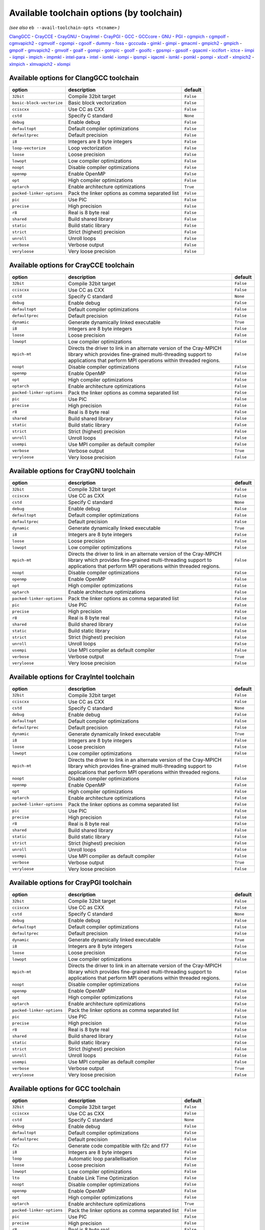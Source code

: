 .. _avail_toolchain_opts:

Available toolchain options (by toolchain)
==========================================

*(see also* ``eb --avail-toolchain-opts <tcname>`` *)*

ClangGCC_ - CrayCCE_ - CrayGNU_ - CrayIntel_ - CrayPGI_ - GCC_ - GCCcore_ - GNU_ - PGI_ - cgmpich_ - cgmpolf_ - cgmvapich2_ - cgmvolf_ - cgompi_ - cgoolf_ - dummy_ - foss_ - gcccuda_ - gimkl_ - gimpi_ - gmacml_ - gmpich2_ - gmpich_ - gmpolf_ - gmvapich2_ - gmvolf_ - goalf_ - gompi_ - gompic_ - goolf_ - goolfc_ - gpsmpi_ - gpsolf_ - gqacml_ - iccifort_ - ictce_ - iimpi_ - iiqmpi_ - impich_ - impmkl_ - intel-para_ - intel_ - iomkl_ - iompi_ - ipsmpi_ - iqacml_ - ismkl_ - pomkl_ - pompi_ - xlcxlf_ - xlmpich2_ - xlmpich_ - xlmvapich2_ - xlompi_

.. _ClangGCC:

Available options for ClangGCC toolchain
----------------------------------------

=========================    ===============================================    =========
option                       description                                        default  
=========================    ===============================================    =========
``32bit``                    Compile 32bit target                               ``False``
``basic-block-vectorize``    Basic block vectorization                          ``False``
``cciscxx``                  Use CC as CXX                                      ``False``
``cstd``                     Specify C standard                                 ``None`` 
``debug``                    Enable debug                                       ``False``
``defaultopt``               Default compiler optimizations                     ``False``
``defaultprec``              Default precision                                  ``False``
``i8``                       Integers are 8 byte integers                       ``False``
``loop-vectorize``           Loop vectorization                                 ``False``
``loose``                    Loose precision                                    ``False``
``lowopt``                   Low compiler optimizations                         ``False``
``noopt``                    Disable compiler optimizations                     ``False``
``openmp``                   Enable OpenMP                                      ``False``
``opt``                      High compiler optimizations                        ``False``
``optarch``                  Enable architecture optimizations                  ``True`` 
``packed-linker-options``    Pack the linker options as comma separated list    ``False``
``pic``                      Use PIC                                            ``False``
``precise``                  High precision                                     ``False``
``r8``                       Real is 8 byte real                                ``False``
``shared``                   Build shared library                               ``False``
``static``                   Build static library                               ``False``
``strict``                   Strict (highest) precision                         ``False``
``unroll``                   Unroll loops                                       ``False``
``verbose``                  Verbose output                                     ``False``
``veryloose``                Very loose precision                               ``False``
=========================    ===============================================    =========


.. _CrayCCE:

Available options for CrayCCE toolchain
---------------------------------------

=========================    ===============================================================================================================================================================================================================================================================    =========
option                       description                                                                                                                                                                                                                                                        default  
=========================    ===============================================================================================================================================================================================================================================================    =========
``32bit``                    Compile 32bit target                                                                                                                                                                                                                                               ``False``
``cciscxx``                  Use CC as CXX                                                                                                                                                                                                                                                      ``False``
``cstd``                     Specify C standard                                                                                                                                                                                                                                                 ``None`` 
``debug``                    Enable debug                                                                                                                                                                                                                                                       ``False``
``defaultopt``               Default compiler optimizations                                                                                                                                                                                                                                     ``False``
``defaultprec``              Default precision                                                                                                                                                                                                                                                  ``False``
``dynamic``                  Generate dynamically linked executable                                                                                                                                                                                                                             ``True`` 
``i8``                       Integers are 8 byte integers                                                                                                                                                                                                                                       ``False``
``loose``                    Loose precision                                                                                                                                                                                                                                                    ``False``
``lowopt``                   Low compiler optimizations                                                                                                                                                                                                                                         ``False``
``mpich-mt``                 Directs the driver to link in an alternate version of the Cray-MPICH library which                              provides fine-grained multi-threading support to applications that perform                              MPI operations within threaded regions.    ``False``
``noopt``                    Disable compiler optimizations                                                                                                                                                                                                                                     ``False``
``openmp``                   Enable OpenMP                                                                                                                                                                                                                                                      ``False``
``opt``                      High compiler optimizations                                                                                                                                                                                                                                        ``False``
``optarch``                  Enable architecture optimizations                                                                                                                                                                                                                                  ``False``
``packed-linker-options``    Pack the linker options as comma separated list                                                                                                                                                                                                                    ``False``
``pic``                      Use PIC                                                                                                                                                                                                                                                            ``False``
``precise``                  High precision                                                                                                                                                                                                                                                     ``False``
``r8``                       Real is 8 byte real                                                                                                                                                                                                                                                ``False``
``shared``                   Build shared library                                                                                                                                                                                                                                               ``False``
``static``                   Build static library                                                                                                                                                                                                                                               ``False``
``strict``                   Strict (highest) precision                                                                                                                                                                                                                                         ``False``
``unroll``                   Unroll loops                                                                                                                                                                                                                                                       ``False``
``usempi``                   Use MPI compiler as default compiler                                                                                                                                                                                                                               ``False``
``verbose``                  Verbose output                                                                                                                                                                                                                                                     ``True`` 
``veryloose``                Very loose precision                                                                                                                                                                                                                                               ``False``
=========================    ===============================================================================================================================================================================================================================================================    =========


.. _CrayGNU:

Available options for CrayGNU toolchain
---------------------------------------

=========================    ===============================================================================================================================================================================================================================================================    =========
option                       description                                                                                                                                                                                                                                                        default  
=========================    ===============================================================================================================================================================================================================================================================    =========
``32bit``                    Compile 32bit target                                                                                                                                                                                                                                               ``False``
``cciscxx``                  Use CC as CXX                                                                                                                                                                                                                                                      ``False``
``cstd``                     Specify C standard                                                                                                                                                                                                                                                 ``None`` 
``debug``                    Enable debug                                                                                                                                                                                                                                                       ``False``
``defaultopt``               Default compiler optimizations                                                                                                                                                                                                                                     ``False``
``defaultprec``              Default precision                                                                                                                                                                                                                                                  ``False``
``dynamic``                  Generate dynamically linked executable                                                                                                                                                                                                                             ``True`` 
``i8``                       Integers are 8 byte integers                                                                                                                                                                                                                                       ``False``
``loose``                    Loose precision                                                                                                                                                                                                                                                    ``False``
``lowopt``                   Low compiler optimizations                                                                                                                                                                                                                                         ``False``
``mpich-mt``                 Directs the driver to link in an alternate version of the Cray-MPICH library which                              provides fine-grained multi-threading support to applications that perform                              MPI operations within threaded regions.    ``False``
``noopt``                    Disable compiler optimizations                                                                                                                                                                                                                                     ``False``
``openmp``                   Enable OpenMP                                                                                                                                                                                                                                                      ``False``
``opt``                      High compiler optimizations                                                                                                                                                                                                                                        ``False``
``optarch``                  Enable architecture optimizations                                                                                                                                                                                                                                  ``False``
``packed-linker-options``    Pack the linker options as comma separated list                                                                                                                                                                                                                    ``False``
``pic``                      Use PIC                                                                                                                                                                                                                                                            ``False``
``precise``                  High precision                                                                                                                                                                                                                                                     ``False``
``r8``                       Real is 8 byte real                                                                                                                                                                                                                                                ``False``
``shared``                   Build shared library                                                                                                                                                                                                                                               ``False``
``static``                   Build static library                                                                                                                                                                                                                                               ``False``
``strict``                   Strict (highest) precision                                                                                                                                                                                                                                         ``False``
``unroll``                   Unroll loops                                                                                                                                                                                                                                                       ``False``
``usempi``                   Use MPI compiler as default compiler                                                                                                                                                                                                                               ``False``
``verbose``                  Verbose output                                                                                                                                                                                                                                                     ``True`` 
``veryloose``                Very loose precision                                                                                                                                                                                                                                               ``False``
=========================    ===============================================================================================================================================================================================================================================================    =========


.. _CrayIntel:

Available options for CrayIntel toolchain
-----------------------------------------

=========================    ===============================================================================================================================================================================================================================================================    =========
option                       description                                                                                                                                                                                                                                                        default  
=========================    ===============================================================================================================================================================================================================================================================    =========
``32bit``                    Compile 32bit target                                                                                                                                                                                                                                               ``False``
``cciscxx``                  Use CC as CXX                                                                                                                                                                                                                                                      ``False``
``cstd``                     Specify C standard                                                                                                                                                                                                                                                 ``None`` 
``debug``                    Enable debug                                                                                                                                                                                                                                                       ``False``
``defaultopt``               Default compiler optimizations                                                                                                                                                                                                                                     ``False``
``defaultprec``              Default precision                                                                                                                                                                                                                                                  ``False``
``dynamic``                  Generate dynamically linked executable                                                                                                                                                                                                                             ``True`` 
``i8``                       Integers are 8 byte integers                                                                                                                                                                                                                                       ``False``
``loose``                    Loose precision                                                                                                                                                                                                                                                    ``False``
``lowopt``                   Low compiler optimizations                                                                                                                                                                                                                                         ``False``
``mpich-mt``                 Directs the driver to link in an alternate version of the Cray-MPICH library which                              provides fine-grained multi-threading support to applications that perform                              MPI operations within threaded regions.    ``False``
``noopt``                    Disable compiler optimizations                                                                                                                                                                                                                                     ``False``
``openmp``                   Enable OpenMP                                                                                                                                                                                                                                                      ``False``
``opt``                      High compiler optimizations                                                                                                                                                                                                                                        ``False``
``optarch``                  Enable architecture optimizations                                                                                                                                                                                                                                  ``False``
``packed-linker-options``    Pack the linker options as comma separated list                                                                                                                                                                                                                    ``False``
``pic``                      Use PIC                                                                                                                                                                                                                                                            ``False``
``precise``                  High precision                                                                                                                                                                                                                                                     ``False``
``r8``                       Real is 8 byte real                                                                                                                                                                                                                                                ``False``
``shared``                   Build shared library                                                                                                                                                                                                                                               ``False``
``static``                   Build static library                                                                                                                                                                                                                                               ``False``
``strict``                   Strict (highest) precision                                                                                                                                                                                                                                         ``False``
``unroll``                   Unroll loops                                                                                                                                                                                                                                                       ``False``
``usempi``                   Use MPI compiler as default compiler                                                                                                                                                                                                                               ``False``
``verbose``                  Verbose output                                                                                                                                                                                                                                                     ``True`` 
``veryloose``                Very loose precision                                                                                                                                                                                                                                               ``False``
=========================    ===============================================================================================================================================================================================================================================================    =========


.. _CrayPGI:

Available options for CrayPGI toolchain
---------------------------------------

=========================    ===============================================================================================================================================================================================================================================================    =========
option                       description                                                                                                                                                                                                                                                        default  
=========================    ===============================================================================================================================================================================================================================================================    =========
``32bit``                    Compile 32bit target                                                                                                                                                                                                                                               ``False``
``cciscxx``                  Use CC as CXX                                                                                                                                                                                                                                                      ``False``
``cstd``                     Specify C standard                                                                                                                                                                                                                                                 ``None`` 
``debug``                    Enable debug                                                                                                                                                                                                                                                       ``False``
``defaultopt``               Default compiler optimizations                                                                                                                                                                                                                                     ``False``
``defaultprec``              Default precision                                                                                                                                                                                                                                                  ``False``
``dynamic``                  Generate dynamically linked executable                                                                                                                                                                                                                             ``True`` 
``i8``                       Integers are 8 byte integers                                                                                                                                                                                                                                       ``False``
``loose``                    Loose precision                                                                                                                                                                                                                                                    ``False``
``lowopt``                   Low compiler optimizations                                                                                                                                                                                                                                         ``False``
``mpich-mt``                 Directs the driver to link in an alternate version of the Cray-MPICH library which                              provides fine-grained multi-threading support to applications that perform                              MPI operations within threaded regions.    ``False``
``noopt``                    Disable compiler optimizations                                                                                                                                                                                                                                     ``False``
``openmp``                   Enable OpenMP                                                                                                                                                                                                                                                      ``False``
``opt``                      High compiler optimizations                                                                                                                                                                                                                                        ``False``
``optarch``                  Enable architecture optimizations                                                                                                                                                                                                                                  ``False``
``packed-linker-options``    Pack the linker options as comma separated list                                                                                                                                                                                                                    ``False``
``pic``                      Use PIC                                                                                                                                                                                                                                                            ``False``
``precise``                  High precision                                                                                                                                                                                                                                                     ``False``
``r8``                       Real is 8 byte real                                                                                                                                                                                                                                                ``False``
``shared``                   Build shared library                                                                                                                                                                                                                                               ``False``
``static``                   Build static library                                                                                                                                                                                                                                               ``False``
``strict``                   Strict (highest) precision                                                                                                                                                                                                                                         ``False``
``unroll``                   Unroll loops                                                                                                                                                                                                                                                       ``False``
``usempi``                   Use MPI compiler as default compiler                                                                                                                                                                                                                               ``False``
``verbose``                  Verbose output                                                                                                                                                                                                                                                     ``True`` 
``veryloose``                Very loose precision                                                                                                                                                                                                                                               ``False``
=========================    ===============================================================================================================================================================================================================================================================    =========


.. _GCC:

Available options for GCC toolchain
-----------------------------------

=========================    ===============================================    =========
option                       description                                        default  
=========================    ===============================================    =========
``32bit``                    Compile 32bit target                               ``False``
``cciscxx``                  Use CC as CXX                                      ``False``
``cstd``                     Specify C standard                                 ``None`` 
``debug``                    Enable debug                                       ``False``
``defaultopt``               Default compiler optimizations                     ``False``
``defaultprec``              Default precision                                  ``False``
``f2c``                      Generate code compatible with f2c and f77          ``False``
``i8``                       Integers are 8 byte integers                       ``False``
``loop``                     Automatic loop parallellisation                    ``False``
``loose``                    Loose precision                                    ``False``
``lowopt``                   Low compiler optimizations                         ``False``
``lto``                      Enable Link Time Optimization                      ``False``
``noopt``                    Disable compiler optimizations                     ``False``
``openmp``                   Enable OpenMP                                      ``False``
``opt``                      High compiler optimizations                        ``False``
``optarch``                  Enable architecture optimizations                  ``True`` 
``packed-linker-options``    Pack the linker options as comma separated list    ``False``
``pic``                      Use PIC                                            ``False``
``precise``                  High precision                                     ``False``
``r8``                       Real is 8 byte real                                ``False``
``shared``                   Build shared library                               ``False``
``static``                   Build static library                               ``False``
``strict``                   Strict (highest) precision                         ``False``
``unroll``                   Unroll loops                                       ``False``
``verbose``                  Verbose output                                     ``False``
``veryloose``                Very loose precision                               ``False``
=========================    ===============================================    =========


.. _GCCcore:

Available options for GCCcore toolchain
---------------------------------------

=========================    ===============================================    =========
option                       description                                        default  
=========================    ===============================================    =========
``32bit``                    Compile 32bit target                               ``False``
``cciscxx``                  Use CC as CXX                                      ``False``
``cstd``                     Specify C standard                                 ``None`` 
``debug``                    Enable debug                                       ``False``
``defaultopt``               Default compiler optimizations                     ``False``
``defaultprec``              Default precision                                  ``False``
``f2c``                      Generate code compatible with f2c and f77          ``False``
``i8``                       Integers are 8 byte integers                       ``False``
``loop``                     Automatic loop parallellisation                    ``False``
``loose``                    Loose precision                                    ``False``
``lowopt``                   Low compiler optimizations                         ``False``
``lto``                      Enable Link Time Optimization                      ``False``
``noopt``                    Disable compiler optimizations                     ``False``
``openmp``                   Enable OpenMP                                      ``False``
``opt``                      High compiler optimizations                        ``False``
``optarch``                  Enable architecture optimizations                  ``True`` 
``packed-linker-options``    Pack the linker options as comma separated list    ``False``
``pic``                      Use PIC                                            ``False``
``precise``                  High precision                                     ``False``
``r8``                       Real is 8 byte real                                ``False``
``shared``                   Build shared library                               ``False``
``static``                   Build static library                               ``False``
``strict``                   Strict (highest) precision                         ``False``
``unroll``                   Unroll loops                                       ``False``
``verbose``                  Verbose output                                     ``False``
``veryloose``                Very loose precision                               ``False``
=========================    ===============================================    =========


.. _GNU:

Available options for GNU toolchain
-----------------------------------

=========================    ===============================================    =========
option                       description                                        default  
=========================    ===============================================    =========
``32bit``                    Compile 32bit target                               ``False``
``cciscxx``                  Use CC as CXX                                      ``False``
``cstd``                     Specify C standard                                 ``None`` 
``debug``                    Enable debug                                       ``False``
``defaultopt``               Default compiler optimizations                     ``False``
``defaultprec``              Default precision                                  ``False``
``f2c``                      Generate code compatible with f2c and f77          ``False``
``i8``                       Integers are 8 byte integers                       ``False``
``loop``                     Automatic loop parallellisation                    ``False``
``loose``                    Loose precision                                    ``False``
``lowopt``                   Low compiler optimizations                         ``False``
``lto``                      Enable Link Time Optimization                      ``False``
``noopt``                    Disable compiler optimizations                     ``False``
``openmp``                   Enable OpenMP                                      ``False``
``opt``                      High compiler optimizations                        ``False``
``optarch``                  Enable architecture optimizations                  ``True`` 
``packed-linker-options``    Pack the linker options as comma separated list    ``False``
``pic``                      Use PIC                                            ``False``
``precise``                  High precision                                     ``False``
``r8``                       Real is 8 byte real                                ``False``
``shared``                   Build shared library                               ``False``
``static``                   Build static library                               ``False``
``strict``                   Strict (highest) precision                         ``False``
``unroll``                   Unroll loops                                       ``False``
``verbose``                  Verbose output                                     ``False``
``veryloose``                Very loose precision                               ``False``
=========================    ===============================================    =========


.. _PGI:

Available options for PGI toolchain
-----------------------------------

=========================    ===============================================    =========
option                       description                                        default  
=========================    ===============================================    =========
``32bit``                    Compile 32bit target                               ``False``
``cciscxx``                  Use CC as CXX                                      ``False``
``cstd``                     Specify C standard                                 ``None`` 
``debug``                    Enable debug                                       ``False``
``defaultopt``               Default compiler optimizations                     ``False``
``defaultprec``              Default precision                                  ``False``
``i8``                       Integers are 8 byte integers                       ``False``
``loose``                    Loose precision                                    ``False``
``lowopt``                   Low compiler optimizations                         ``False``
``noopt``                    Disable compiler optimizations                     ``False``
``openmp``                   Enable OpenMP                                      ``False``
``opt``                      High compiler optimizations                        ``False``
``optarch``                  Enable architecture optimizations                  ``True`` 
``packed-linker-options``    Pack the linker options as comma separated list    ``False``
``pic``                      Use PIC                                            ``False``
``precise``                  High precision                                     ``False``
``r8``                       Real is 8 byte real                                ``False``
``shared``                   Build shared library                               ``False``
``static``                   Build static library                               ``False``
``strict``                   Strict (highest) precision                         ``False``
``unroll``                   Unroll loops                                       ``False``
``verbose``                  Verbose output                                     ``False``
``veryloose``                Very loose precision                               ``False``
=========================    ===============================================    =========


.. _cgmpich:

Available options for cgmpich toolchain
---------------------------------------

=========================    ===============================================    =========
option                       description                                        default  
=========================    ===============================================    =========
``32bit``                    Compile 32bit target                               ``False``
``basic-block-vectorize``    Basic block vectorization                          ``False``
``cciscxx``                  Use CC as CXX                                      ``False``
``cstd``                     Specify C standard                                 ``None`` 
``debug``                    Enable debug                                       ``False``
``defaultopt``               Default compiler optimizations                     ``False``
``defaultprec``              Default precision                                  ``False``
``i8``                       Integers are 8 byte integers                       ``False``
``loop-vectorize``           Loop vectorization                                 ``False``
``loose``                    Loose precision                                    ``False``
``lowopt``                   Low compiler optimizations                         ``False``
``noopt``                    Disable compiler optimizations                     ``False``
``openmp``                   Enable OpenMP                                      ``False``
``opt``                      High compiler optimizations                        ``False``
``optarch``                  Enable architecture optimizations                  ``True`` 
``packed-linker-options``    Pack the linker options as comma separated list    ``False``
``pic``                      Use PIC                                            ``False``
``precise``                  High precision                                     ``False``
``r8``                       Real is 8 byte real                                ``False``
``shared``                   Build shared library                               ``False``
``static``                   Build static library                               ``False``
``strict``                   Strict (highest) precision                         ``False``
``unroll``                   Unroll loops                                       ``False``
``usempi``                   Use MPI compiler as default compiler               ``False``
``verbose``                  Verbose output                                     ``False``
``veryloose``                Very loose precision                               ``False``
=========================    ===============================================    =========


.. _cgmpolf:

Available options for cgmpolf toolchain
---------------------------------------

=========================    ===============================================    =========
option                       description                                        default  
=========================    ===============================================    =========
``32bit``                    Compile 32bit target                               ``False``
``basic-block-vectorize``    Basic block vectorization                          ``False``
``cciscxx``                  Use CC as CXX                                      ``False``
``cstd``                     Specify C standard                                 ``None`` 
``debug``                    Enable debug                                       ``False``
``defaultopt``               Default compiler optimizations                     ``False``
``defaultprec``              Default precision                                  ``False``
``i8``                       Integers are 8 byte integers                       ``False``
``loop-vectorize``           Loop vectorization                                 ``False``
``loose``                    Loose precision                                    ``False``
``lowopt``                   Low compiler optimizations                         ``False``
``noopt``                    Disable compiler optimizations                     ``False``
``openmp``                   Enable OpenMP                                      ``False``
``opt``                      High compiler optimizations                        ``False``
``optarch``                  Enable architecture optimizations                  ``True`` 
``packed-linker-options``    Pack the linker options as comma separated list    ``False``
``pic``                      Use PIC                                            ``False``
``precise``                  High precision                                     ``False``
``r8``                       Real is 8 byte real                                ``False``
``shared``                   Build shared library                               ``False``
``static``                   Build static library                               ``False``
``strict``                   Strict (highest) precision                         ``False``
``unroll``                   Unroll loops                                       ``False``
``usempi``                   Use MPI compiler as default compiler               ``False``
``verbose``                  Verbose output                                     ``False``
``veryloose``                Very loose precision                               ``False``
=========================    ===============================================    =========


.. _cgmvapich2:

Available options for cgmvapich2 toolchain
------------------------------------------

=========================    ===============================================    =========
option                       description                                        default  
=========================    ===============================================    =========
``32bit``                    Compile 32bit target                               ``False``
``basic-block-vectorize``    Basic block vectorization                          ``False``
``cciscxx``                  Use CC as CXX                                      ``False``
``cstd``                     Specify C standard                                 ``None`` 
``debug``                    Enable debug                                       ``False``
``defaultopt``               Default compiler optimizations                     ``False``
``defaultprec``              Default precision                                  ``False``
``i8``                       Integers are 8 byte integers                       ``False``
``loop-vectorize``           Loop vectorization                                 ``False``
``loose``                    Loose precision                                    ``False``
``lowopt``                   Low compiler optimizations                         ``False``
``noopt``                    Disable compiler optimizations                     ``False``
``openmp``                   Enable OpenMP                                      ``False``
``opt``                      High compiler optimizations                        ``False``
``optarch``                  Enable architecture optimizations                  ``True`` 
``packed-linker-options``    Pack the linker options as comma separated list    ``False``
``pic``                      Use PIC                                            ``False``
``precise``                  High precision                                     ``False``
``r8``                       Real is 8 byte real                                ``False``
``shared``                   Build shared library                               ``False``
``static``                   Build static library                               ``False``
``strict``                   Strict (highest) precision                         ``False``
``unroll``                   Unroll loops                                       ``False``
``usempi``                   Use MPI compiler as default compiler               ``False``
``verbose``                  Verbose output                                     ``False``
``veryloose``                Very loose precision                               ``False``
=========================    ===============================================    =========


.. _cgmvolf:

Available options for cgmvolf toolchain
---------------------------------------

=========================    ===============================================    =========
option                       description                                        default  
=========================    ===============================================    =========
``32bit``                    Compile 32bit target                               ``False``
``basic-block-vectorize``    Basic block vectorization                          ``False``
``cciscxx``                  Use CC as CXX                                      ``False``
``cstd``                     Specify C standard                                 ``None`` 
``debug``                    Enable debug                                       ``False``
``defaultopt``               Default compiler optimizations                     ``False``
``defaultprec``              Default precision                                  ``False``
``i8``                       Integers are 8 byte integers                       ``False``
``loop-vectorize``           Loop vectorization                                 ``False``
``loose``                    Loose precision                                    ``False``
``lowopt``                   Low compiler optimizations                         ``False``
``noopt``                    Disable compiler optimizations                     ``False``
``openmp``                   Enable OpenMP                                      ``False``
``opt``                      High compiler optimizations                        ``False``
``optarch``                  Enable architecture optimizations                  ``True`` 
``packed-linker-options``    Pack the linker options as comma separated list    ``False``
``pic``                      Use PIC                                            ``False``
``precise``                  High precision                                     ``False``
``r8``                       Real is 8 byte real                                ``False``
``shared``                   Build shared library                               ``False``
``static``                   Build static library                               ``False``
``strict``                   Strict (highest) precision                         ``False``
``unroll``                   Unroll loops                                       ``False``
``usempi``                   Use MPI compiler as default compiler               ``False``
``verbose``                  Verbose output                                     ``False``
``veryloose``                Very loose precision                               ``False``
=========================    ===============================================    =========


.. _cgompi:

Available options for cgompi toolchain
--------------------------------------

=========================    ===============================================    =========
option                       description                                        default  
=========================    ===============================================    =========
``32bit``                    Compile 32bit target                               ``False``
``basic-block-vectorize``    Basic block vectorization                          ``False``
``cciscxx``                  Use CC as CXX                                      ``False``
``cstd``                     Specify C standard                                 ``None`` 
``debug``                    Enable debug                                       ``False``
``defaultopt``               Default compiler optimizations                     ``False``
``defaultprec``              Default precision                                  ``False``
``i8``                       Integers are 8 byte integers                       ``False``
``loop-vectorize``           Loop vectorization                                 ``False``
``loose``                    Loose precision                                    ``False``
``lowopt``                   Low compiler optimizations                         ``False``
``noopt``                    Disable compiler optimizations                     ``False``
``openmp``                   Enable OpenMP                                      ``False``
``opt``                      High compiler optimizations                        ``False``
``optarch``                  Enable architecture optimizations                  ``True`` 
``packed-linker-options``    Pack the linker options as comma separated list    ``False``
``pic``                      Use PIC                                            ``False``
``precise``                  High precision                                     ``False``
``r8``                       Real is 8 byte real                                ``False``
``shared``                   Build shared library                               ``False``
``static``                   Build static library                               ``False``
``strict``                   Strict (highest) precision                         ``False``
``unroll``                   Unroll loops                                       ``False``
``usempi``                   Use MPI compiler as default compiler               ``False``
``verbose``                  Verbose output                                     ``False``
``veryloose``                Very loose precision                               ``False``
=========================    ===============================================    =========


.. _cgoolf:

Available options for cgoolf toolchain
--------------------------------------

=========================    ===============================================    =========
option                       description                                        default  
=========================    ===============================================    =========
``32bit``                    Compile 32bit target                               ``False``
``basic-block-vectorize``    Basic block vectorization                          ``False``
``cciscxx``                  Use CC as CXX                                      ``False``
``cstd``                     Specify C standard                                 ``None`` 
``debug``                    Enable debug                                       ``False``
``defaultopt``               Default compiler optimizations                     ``False``
``defaultprec``              Default precision                                  ``False``
``i8``                       Integers are 8 byte integers                       ``False``
``loop-vectorize``           Loop vectorization                                 ``False``
``loose``                    Loose precision                                    ``False``
``lowopt``                   Low compiler optimizations                         ``False``
``noopt``                    Disable compiler optimizations                     ``False``
``openmp``                   Enable OpenMP                                      ``False``
``opt``                      High compiler optimizations                        ``False``
``optarch``                  Enable architecture optimizations                  ``True`` 
``packed-linker-options``    Pack the linker options as comma separated list    ``False``
``pic``                      Use PIC                                            ``False``
``precise``                  High precision                                     ``False``
``r8``                       Real is 8 byte real                                ``False``
``shared``                   Build shared library                               ``False``
``static``                   Build static library                               ``False``
``strict``                   Strict (highest) precision                         ``False``
``unroll``                   Unroll loops                                       ``False``
``usempi``                   Use MPI compiler as default compiler               ``False``
``verbose``                  Verbose output                                     ``False``
``veryloose``                Very loose precision                               ``False``
=========================    ===============================================    =========


.. _dummy:

Available options for dummy toolchain
-------------------------------------

=========================    ===============================================    =========
option                       description                                        default  
=========================    ===============================================    =========
``32bit``                    Compile 32bit target                               ``False``
``cciscxx``                  Use CC as CXX                                      ``False``
``cstd``                     Specify C standard                                 ``None`` 
``debug``                    Enable debug                                       ``False``
``defaultopt``               Default compiler optimizations                     ``False``
``defaultprec``              Default precision                                  ``False``
``i8``                       Integers are 8 byte integers                       ``False``
``loose``                    Loose precision                                    ``False``
``lowopt``                   Low compiler optimizations                         ``False``
``noopt``                    Disable compiler optimizations                     ``False``
``openmp``                   Enable OpenMP                                      ``False``
``opt``                      High compiler optimizations                        ``False``
``optarch``                  Enable architecture optimizations                  ``True`` 
``packed-linker-options``    Pack the linker options as comma separated list    ``False``
``pic``                      Use PIC                                            ``False``
``precise``                  High precision                                     ``False``
``r8``                       Real is 8 byte real                                ``False``
``shared``                   Build shared library                               ``False``
``static``                   Build static library                               ``False``
``strict``                   Strict (highest) precision                         ``False``
``unroll``                   Unroll loops                                       ``False``
``verbose``                  Verbose output                                     ``False``
``veryloose``                Very loose precision                               ``False``
=========================    ===============================================    =========


.. _foss:

Available options for foss toolchain
------------------------------------

=========================    ===============================================    =========
option                       description                                        default  
=========================    ===============================================    =========
``32bit``                    Compile 32bit target                               ``False``
``cciscxx``                  Use CC as CXX                                      ``False``
``cstd``                     Specify C standard                                 ``None`` 
``debug``                    Enable debug                                       ``False``
``defaultopt``               Default compiler optimizations                     ``False``
``defaultprec``              Default precision                                  ``False``
``f2c``                      Generate code compatible with f2c and f77          ``False``
``i8``                       Integers are 8 byte integers                       ``False``
``loop``                     Automatic loop parallellisation                    ``False``
``loose``                    Loose precision                                    ``False``
``lowopt``                   Low compiler optimizations                         ``False``
``lto``                      Enable Link Time Optimization                      ``False``
``noopt``                    Disable compiler optimizations                     ``False``
``openmp``                   Enable OpenMP                                      ``False``
``opt``                      High compiler optimizations                        ``False``
``optarch``                  Enable architecture optimizations                  ``True`` 
``packed-linker-options``    Pack the linker options as comma separated list    ``False``
``pic``                      Use PIC                                            ``False``
``precise``                  High precision                                     ``False``
``r8``                       Real is 8 byte real                                ``False``
``shared``                   Build shared library                               ``False``
``static``                   Build static library                               ``False``
``strict``                   Strict (highest) precision                         ``False``
``unroll``                   Unroll loops                                       ``False``
``usempi``                   Use MPI compiler as default compiler               ``False``
``verbose``                  Verbose output                                     ``False``
``veryloose``                Very loose precision                               ``False``
=========================    ===============================================    =========


.. _gcccuda:

Available options for gcccuda toolchain
---------------------------------------

=========================    ===============================================    =========
option                       description                                        default  
=========================    ===============================================    =========
``32bit``                    Compile 32bit target                               ``False``
``cciscxx``                  Use CC as CXX                                      ``False``
``cstd``                     Specify C standard                                 ``None`` 
``debug``                    Enable debug                                       ``False``
``defaultopt``               Default compiler optimizations                     ``False``
``defaultprec``              Default precision                                  ``False``
``f2c``                      Generate code compatible with f2c and f77          ``False``
``i8``                       Integers are 8 byte integers                       ``False``
``loop``                     Automatic loop parallellisation                    ``False``
``loose``                    Loose precision                                    ``False``
``lowopt``                   Low compiler optimizations                         ``False``
``lto``                      Enable Link Time Optimization                      ``False``
``noopt``                    Disable compiler optimizations                     ``False``
``openmp``                   Enable OpenMP                                      ``False``
``opt``                      High compiler optimizations                        ``False``
``optarch``                  Enable architecture optimizations                  ``True`` 
``packed-linker-options``    Pack the linker options as comma separated list    ``False``
``pic``                      Use PIC                                            ``False``
``precise``                  High precision                                     ``False``
``r8``                       Real is 8 byte real                                ``False``
``shared``                   Build shared library                               ``False``
``static``                   Build static library                               ``False``
``strict``                   Strict (highest) precision                         ``False``
``unroll``                   Unroll loops                                       ``False``
``verbose``                  Verbose output                                     ``False``
``veryloose``                Very loose precision                               ``False``
=========================    ===============================================    =========


.. _gimkl:

Available options for gimkl toolchain
-------------------------------------

=========================    ===============================================    =========
option                       description                                        default  
=========================    ===============================================    =========
``32bit``                    Compile 32bit target                               ``False``
``cciscxx``                  Use CC as CXX                                      ``False``
``cstd``                     Specify C standard                                 ``None`` 
``debug``                    Enable debug                                       ``False``
``defaultopt``               Default compiler optimizations                     ``False``
``defaultprec``              Default precision                                  ``False``
``f2c``                      Generate code compatible with f2c and f77          ``False``
``i8``                       Integers are 8 byte integers                       ``False``
``loop``                     Automatic loop parallellisation                    ``False``
``loose``                    Loose precision                                    ``False``
``lowopt``                   Low compiler optimizations                         ``False``
``lto``                      Enable Link Time Optimization                      ``False``
``noopt``                    Disable compiler optimizations                     ``False``
``openmp``                   Enable OpenMP                                      ``False``
``opt``                      High compiler optimizations                        ``False``
``optarch``                  Enable architecture optimizations                  ``True`` 
``packed-linker-options``    Pack the linker options as comma separated list    ``False``
``pic``                      Use PIC                                            ``False``
``precise``                  High precision                                     ``False``
``r8``                       Real is 8 byte real                                ``False``
``shared``                   Build shared library                               ``False``
``static``                   Build static library                               ``False``
``strict``                   Strict (highest) precision                         ``False``
``unroll``                   Unroll loops                                       ``False``
``usempi``                   Use MPI compiler as default compiler               ``False``
``verbose``                  Verbose output                                     ``False``
``veryloose``                Very loose precision                               ``False``
=========================    ===============================================    =========


.. _gimpi:

Available options for gimpi toolchain
-------------------------------------

=========================    ===============================================    =========
option                       description                                        default  
=========================    ===============================================    =========
``32bit``                    Compile 32bit target                               ``False``
``cciscxx``                  Use CC as CXX                                      ``False``
``cstd``                     Specify C standard                                 ``None`` 
``debug``                    Enable debug                                       ``False``
``defaultopt``               Default compiler optimizations                     ``False``
``defaultprec``              Default precision                                  ``False``
``f2c``                      Generate code compatible with f2c and f77          ``False``
``i8``                       Integers are 8 byte integers                       ``False``
``loop``                     Automatic loop parallellisation                    ``False``
``loose``                    Loose precision                                    ``False``
``lowopt``                   Low compiler optimizations                         ``False``
``lto``                      Enable Link Time Optimization                      ``False``
``noopt``                    Disable compiler optimizations                     ``False``
``openmp``                   Enable OpenMP                                      ``False``
``opt``                      High compiler optimizations                        ``False``
``optarch``                  Enable architecture optimizations                  ``True`` 
``packed-linker-options``    Pack the linker options as comma separated list    ``False``
``pic``                      Use PIC                                            ``False``
``precise``                  High precision                                     ``False``
``r8``                       Real is 8 byte real                                ``False``
``shared``                   Build shared library                               ``False``
``static``                   Build static library                               ``False``
``strict``                   Strict (highest) precision                         ``False``
``unroll``                   Unroll loops                                       ``False``
``usempi``                   Use MPI compiler as default compiler               ``False``
``verbose``                  Verbose output                                     ``False``
``veryloose``                Very loose precision                               ``False``
=========================    ===============================================    =========


.. _gmacml:

Available options for gmacml toolchain
--------------------------------------

=========================    ===============================================    =========
option                       description                                        default  
=========================    ===============================================    =========
``32bit``                    Compile 32bit target                               ``False``
``cciscxx``                  Use CC as CXX                                      ``False``
``cstd``                     Specify C standard                                 ``None`` 
``debug``                    Enable debug                                       ``False``
``defaultopt``               Default compiler optimizations                     ``False``
``defaultprec``              Default precision                                  ``False``
``f2c``                      Generate code compatible with f2c and f77          ``False``
``i8``                       Integers are 8 byte integers                       ``False``
``loop``                     Automatic loop parallellisation                    ``False``
``loose``                    Loose precision                                    ``False``
``lowopt``                   Low compiler optimizations                         ``False``
``lto``                      Enable Link Time Optimization                      ``False``
``noopt``                    Disable compiler optimizations                     ``False``
``openmp``                   Enable OpenMP                                      ``False``
``opt``                      High compiler optimizations                        ``False``
``optarch``                  Enable architecture optimizations                  ``True`` 
``packed-linker-options``    Pack the linker options as comma separated list    ``False``
``pic``                      Use PIC                                            ``False``
``precise``                  High precision                                     ``False``
``r8``                       Real is 8 byte real                                ``False``
``shared``                   Build shared library                               ``False``
``static``                   Build static library                               ``False``
``strict``                   Strict (highest) precision                         ``False``
``unroll``                   Unroll loops                                       ``False``
``usempi``                   Use MPI compiler as default compiler               ``False``
``verbose``                  Verbose output                                     ``False``
``veryloose``                Very loose precision                               ``False``
=========================    ===============================================    =========


.. _gmpich2:

Available options for gmpich2 toolchain
---------------------------------------

=========================    ===============================================    =========
option                       description                                        default  
=========================    ===============================================    =========
``32bit``                    Compile 32bit target                               ``False``
``cciscxx``                  Use CC as CXX                                      ``False``
``cstd``                     Specify C standard                                 ``None`` 
``debug``                    Enable debug                                       ``False``
``defaultopt``               Default compiler optimizations                     ``False``
``defaultprec``              Default precision                                  ``False``
``f2c``                      Generate code compatible with f2c and f77          ``False``
``i8``                       Integers are 8 byte integers                       ``False``
``loop``                     Automatic loop parallellisation                    ``False``
``loose``                    Loose precision                                    ``False``
``lowopt``                   Low compiler optimizations                         ``False``
``lto``                      Enable Link Time Optimization                      ``False``
``noopt``                    Disable compiler optimizations                     ``False``
``openmp``                   Enable OpenMP                                      ``False``
``opt``                      High compiler optimizations                        ``False``
``optarch``                  Enable architecture optimizations                  ``True`` 
``packed-linker-options``    Pack the linker options as comma separated list    ``False``
``pic``                      Use PIC                                            ``False``
``precise``                  High precision                                     ``False``
``r8``                       Real is 8 byte real                                ``False``
``shared``                   Build shared library                               ``False``
``static``                   Build static library                               ``False``
``strict``                   Strict (highest) precision                         ``False``
``unroll``                   Unroll loops                                       ``False``
``usempi``                   Use MPI compiler as default compiler               ``False``
``verbose``                  Verbose output                                     ``False``
``veryloose``                Very loose precision                               ``False``
=========================    ===============================================    =========


.. _gmpich:

Available options for gmpich toolchain
--------------------------------------

=========================    ===============================================    =========
option                       description                                        default  
=========================    ===============================================    =========
``32bit``                    Compile 32bit target                               ``False``
``cciscxx``                  Use CC as CXX                                      ``False``
``cstd``                     Specify C standard                                 ``None`` 
``debug``                    Enable debug                                       ``False``
``defaultopt``               Default compiler optimizations                     ``False``
``defaultprec``              Default precision                                  ``False``
``f2c``                      Generate code compatible with f2c and f77          ``False``
``i8``                       Integers are 8 byte integers                       ``False``
``loop``                     Automatic loop parallellisation                    ``False``
``loose``                    Loose precision                                    ``False``
``lowopt``                   Low compiler optimizations                         ``False``
``lto``                      Enable Link Time Optimization                      ``False``
``noopt``                    Disable compiler optimizations                     ``False``
``openmp``                   Enable OpenMP                                      ``False``
``opt``                      High compiler optimizations                        ``False``
``optarch``                  Enable architecture optimizations                  ``True`` 
``packed-linker-options``    Pack the linker options as comma separated list    ``False``
``pic``                      Use PIC                                            ``False``
``precise``                  High precision                                     ``False``
``r8``                       Real is 8 byte real                                ``False``
``shared``                   Build shared library                               ``False``
``static``                   Build static library                               ``False``
``strict``                   Strict (highest) precision                         ``False``
``unroll``                   Unroll loops                                       ``False``
``usempi``                   Use MPI compiler as default compiler               ``False``
``verbose``                  Verbose output                                     ``False``
``veryloose``                Very loose precision                               ``False``
=========================    ===============================================    =========


.. _gmpolf:

Available options for gmpolf toolchain
--------------------------------------

=========================    ===============================================    =========
option                       description                                        default  
=========================    ===============================================    =========
``32bit``                    Compile 32bit target                               ``False``
``cciscxx``                  Use CC as CXX                                      ``False``
``cstd``                     Specify C standard                                 ``None`` 
``debug``                    Enable debug                                       ``False``
``defaultopt``               Default compiler optimizations                     ``False``
``defaultprec``              Default precision                                  ``False``
``f2c``                      Generate code compatible with f2c and f77          ``False``
``i8``                       Integers are 8 byte integers                       ``False``
``loop``                     Automatic loop parallellisation                    ``False``
``loose``                    Loose precision                                    ``False``
``lowopt``                   Low compiler optimizations                         ``False``
``lto``                      Enable Link Time Optimization                      ``False``
``noopt``                    Disable compiler optimizations                     ``False``
``openmp``                   Enable OpenMP                                      ``False``
``opt``                      High compiler optimizations                        ``False``
``optarch``                  Enable architecture optimizations                  ``True`` 
``packed-linker-options``    Pack the linker options as comma separated list    ``False``
``pic``                      Use PIC                                            ``False``
``precise``                  High precision                                     ``False``
``r8``                       Real is 8 byte real                                ``False``
``shared``                   Build shared library                               ``False``
``static``                   Build static library                               ``False``
``strict``                   Strict (highest) precision                         ``False``
``unroll``                   Unroll loops                                       ``False``
``usempi``                   Use MPI compiler as default compiler               ``False``
``verbose``                  Verbose output                                     ``False``
``veryloose``                Very loose precision                               ``False``
=========================    ===============================================    =========


.. _gmvapich2:

Available options for gmvapich2 toolchain
-----------------------------------------

=========================    ===============================================    =========
option                       description                                        default  
=========================    ===============================================    =========
``32bit``                    Compile 32bit target                               ``False``
``cciscxx``                  Use CC as CXX                                      ``False``
``cstd``                     Specify C standard                                 ``None`` 
``debug``                    Enable debug                                       ``False``
``defaultopt``               Default compiler optimizations                     ``False``
``defaultprec``              Default precision                                  ``False``
``f2c``                      Generate code compatible with f2c and f77          ``False``
``i8``                       Integers are 8 byte integers                       ``False``
``loop``                     Automatic loop parallellisation                    ``False``
``loose``                    Loose precision                                    ``False``
``lowopt``                   Low compiler optimizations                         ``False``
``lto``                      Enable Link Time Optimization                      ``False``
``noopt``                    Disable compiler optimizations                     ``False``
``openmp``                   Enable OpenMP                                      ``False``
``opt``                      High compiler optimizations                        ``False``
``optarch``                  Enable architecture optimizations                  ``True`` 
``packed-linker-options``    Pack the linker options as comma separated list    ``False``
``pic``                      Use PIC                                            ``False``
``precise``                  High precision                                     ``False``
``r8``                       Real is 8 byte real                                ``False``
``shared``                   Build shared library                               ``False``
``static``                   Build static library                               ``False``
``strict``                   Strict (highest) precision                         ``False``
``unroll``                   Unroll loops                                       ``False``
``usempi``                   Use MPI compiler as default compiler               ``False``
``verbose``                  Verbose output                                     ``False``
``veryloose``                Very loose precision                               ``False``
=========================    ===============================================    =========


.. _gmvolf:

Available options for gmvolf toolchain
--------------------------------------

=========================    ===============================================    =========
option                       description                                        default  
=========================    ===============================================    =========
``32bit``                    Compile 32bit target                               ``False``
``cciscxx``                  Use CC as CXX                                      ``False``
``cstd``                     Specify C standard                                 ``None`` 
``debug``                    Enable debug                                       ``False``
``defaultopt``               Default compiler optimizations                     ``False``
``defaultprec``              Default precision                                  ``False``
``f2c``                      Generate code compatible with f2c and f77          ``False``
``i8``                       Integers are 8 byte integers                       ``False``
``loop``                     Automatic loop parallellisation                    ``False``
``loose``                    Loose precision                                    ``False``
``lowopt``                   Low compiler optimizations                         ``False``
``lto``                      Enable Link Time Optimization                      ``False``
``noopt``                    Disable compiler optimizations                     ``False``
``openmp``                   Enable OpenMP                                      ``False``
``opt``                      High compiler optimizations                        ``False``
``optarch``                  Enable architecture optimizations                  ``True`` 
``packed-linker-options``    Pack the linker options as comma separated list    ``False``
``pic``                      Use PIC                                            ``False``
``precise``                  High precision                                     ``False``
``r8``                       Real is 8 byte real                                ``False``
``shared``                   Build shared library                               ``False``
``static``                   Build static library                               ``False``
``strict``                   Strict (highest) precision                         ``False``
``unroll``                   Unroll loops                                       ``False``
``usempi``                   Use MPI compiler as default compiler               ``False``
``verbose``                  Verbose output                                     ``False``
``veryloose``                Very loose precision                               ``False``
=========================    ===============================================    =========


.. _goalf:

Available options for goalf toolchain
-------------------------------------

=========================    ===============================================    =========
option                       description                                        default  
=========================    ===============================================    =========
``32bit``                    Compile 32bit target                               ``False``
``cciscxx``                  Use CC as CXX                                      ``False``
``cstd``                     Specify C standard                                 ``None`` 
``debug``                    Enable debug                                       ``False``
``defaultopt``               Default compiler optimizations                     ``False``
``defaultprec``              Default precision                                  ``False``
``f2c``                      Generate code compatible with f2c and f77          ``False``
``i8``                       Integers are 8 byte integers                       ``False``
``loop``                     Automatic loop parallellisation                    ``False``
``loose``                    Loose precision                                    ``False``
``lowopt``                   Low compiler optimizations                         ``False``
``lto``                      Enable Link Time Optimization                      ``False``
``noopt``                    Disable compiler optimizations                     ``False``
``openmp``                   Enable OpenMP                                      ``False``
``opt``                      High compiler optimizations                        ``False``
``optarch``                  Enable architecture optimizations                  ``True`` 
``packed-linker-options``    Pack the linker options as comma separated list    ``False``
``pic``                      Use PIC                                            ``False``
``precise``                  High precision                                     ``False``
``r8``                       Real is 8 byte real                                ``False``
``shared``                   Build shared library                               ``False``
``static``                   Build static library                               ``False``
``strict``                   Strict (highest) precision                         ``False``
``unroll``                   Unroll loops                                       ``False``
``usempi``                   Use MPI compiler as default compiler               ``False``
``verbose``                  Verbose output                                     ``False``
``veryloose``                Very loose precision                               ``False``
=========================    ===============================================    =========


.. _gompi:

Available options for gompi toolchain
-------------------------------------

=========================    ===============================================    =========
option                       description                                        default  
=========================    ===============================================    =========
``32bit``                    Compile 32bit target                               ``False``
``cciscxx``                  Use CC as CXX                                      ``False``
``cstd``                     Specify C standard                                 ``None`` 
``debug``                    Enable debug                                       ``False``
``defaultopt``               Default compiler optimizations                     ``False``
``defaultprec``              Default precision                                  ``False``
``f2c``                      Generate code compatible with f2c and f77          ``False``
``i8``                       Integers are 8 byte integers                       ``False``
``loop``                     Automatic loop parallellisation                    ``False``
``loose``                    Loose precision                                    ``False``
``lowopt``                   Low compiler optimizations                         ``False``
``lto``                      Enable Link Time Optimization                      ``False``
``noopt``                    Disable compiler optimizations                     ``False``
``openmp``                   Enable OpenMP                                      ``False``
``opt``                      High compiler optimizations                        ``False``
``optarch``                  Enable architecture optimizations                  ``True`` 
``packed-linker-options``    Pack the linker options as comma separated list    ``False``
``pic``                      Use PIC                                            ``False``
``precise``                  High precision                                     ``False``
``r8``                       Real is 8 byte real                                ``False``
``shared``                   Build shared library                               ``False``
``static``                   Build static library                               ``False``
``strict``                   Strict (highest) precision                         ``False``
``unroll``                   Unroll loops                                       ``False``
``usempi``                   Use MPI compiler as default compiler               ``False``
``verbose``                  Verbose output                                     ``False``
``veryloose``                Very loose precision                               ``False``
=========================    ===============================================    =========


.. _gompic:

Available options for gompic toolchain
--------------------------------------

=========================    ===============================================    =========
option                       description                                        default  
=========================    ===============================================    =========
``32bit``                    Compile 32bit target                               ``False``
``cciscxx``                  Use CC as CXX                                      ``False``
``cstd``                     Specify C standard                                 ``None`` 
``debug``                    Enable debug                                       ``False``
``defaultopt``               Default compiler optimizations                     ``False``
``defaultprec``              Default precision                                  ``False``
``f2c``                      Generate code compatible with f2c and f77          ``False``
``i8``                       Integers are 8 byte integers                       ``False``
``loop``                     Automatic loop parallellisation                    ``False``
``loose``                    Loose precision                                    ``False``
``lowopt``                   Low compiler optimizations                         ``False``
``lto``                      Enable Link Time Optimization                      ``False``
``noopt``                    Disable compiler optimizations                     ``False``
``openmp``                   Enable OpenMP                                      ``False``
``opt``                      High compiler optimizations                        ``False``
``optarch``                  Enable architecture optimizations                  ``True`` 
``packed-linker-options``    Pack the linker options as comma separated list    ``False``
``pic``                      Use PIC                                            ``False``
``precise``                  High precision                                     ``False``
``r8``                       Real is 8 byte real                                ``False``
``shared``                   Build shared library                               ``False``
``static``                   Build static library                               ``False``
``strict``                   Strict (highest) precision                         ``False``
``unroll``                   Unroll loops                                       ``False``
``usempi``                   Use MPI compiler as default compiler               ``False``
``verbose``                  Verbose output                                     ``False``
``veryloose``                Very loose precision                               ``False``
=========================    ===============================================    =========


.. _goolf:

Available options for goolf toolchain
-------------------------------------

=========================    ===============================================    =========
option                       description                                        default  
=========================    ===============================================    =========
``32bit``                    Compile 32bit target                               ``False``
``cciscxx``                  Use CC as CXX                                      ``False``
``cstd``                     Specify C standard                                 ``None`` 
``debug``                    Enable debug                                       ``False``
``defaultopt``               Default compiler optimizations                     ``False``
``defaultprec``              Default precision                                  ``False``
``f2c``                      Generate code compatible with f2c and f77          ``False``
``i8``                       Integers are 8 byte integers                       ``False``
``loop``                     Automatic loop parallellisation                    ``False``
``loose``                    Loose precision                                    ``False``
``lowopt``                   Low compiler optimizations                         ``False``
``lto``                      Enable Link Time Optimization                      ``False``
``noopt``                    Disable compiler optimizations                     ``False``
``openmp``                   Enable OpenMP                                      ``False``
``opt``                      High compiler optimizations                        ``False``
``optarch``                  Enable architecture optimizations                  ``True`` 
``packed-linker-options``    Pack the linker options as comma separated list    ``False``
``pic``                      Use PIC                                            ``False``
``precise``                  High precision                                     ``False``
``r8``                       Real is 8 byte real                                ``False``
``shared``                   Build shared library                               ``False``
``static``                   Build static library                               ``False``
``strict``                   Strict (highest) precision                         ``False``
``unroll``                   Unroll loops                                       ``False``
``usempi``                   Use MPI compiler as default compiler               ``False``
``verbose``                  Verbose output                                     ``False``
``veryloose``                Very loose precision                               ``False``
=========================    ===============================================    =========


.. _goolfc:

Available options for goolfc toolchain
--------------------------------------

=========================    ===============================================    =========
option                       description                                        default  
=========================    ===============================================    =========
``32bit``                    Compile 32bit target                               ``False``
``cciscxx``                  Use CC as CXX                                      ``False``
``cstd``                     Specify C standard                                 ``None`` 
``debug``                    Enable debug                                       ``False``
``defaultopt``               Default compiler optimizations                     ``False``
``defaultprec``              Default precision                                  ``False``
``f2c``                      Generate code compatible with f2c and f77          ``False``
``i8``                       Integers are 8 byte integers                       ``False``
``loop``                     Automatic loop parallellisation                    ``False``
``loose``                    Loose precision                                    ``False``
``lowopt``                   Low compiler optimizations                         ``False``
``lto``                      Enable Link Time Optimization                      ``False``
``noopt``                    Disable compiler optimizations                     ``False``
``openmp``                   Enable OpenMP                                      ``False``
``opt``                      High compiler optimizations                        ``False``
``optarch``                  Enable architecture optimizations                  ``True`` 
``packed-linker-options``    Pack the linker options as comma separated list    ``False``
``pic``                      Use PIC                                            ``False``
``precise``                  High precision                                     ``False``
``r8``                       Real is 8 byte real                                ``False``
``shared``                   Build shared library                               ``False``
``static``                   Build static library                               ``False``
``strict``                   Strict (highest) precision                         ``False``
``unroll``                   Unroll loops                                       ``False``
``usempi``                   Use MPI compiler as default compiler               ``False``
``verbose``                  Verbose output                                     ``False``
``veryloose``                Very loose precision                               ``False``
=========================    ===============================================    =========


.. _gpsmpi:

Available options for gpsmpi toolchain
--------------------------------------

=========================    ===============================================    =========
option                       description                                        default  
=========================    ===============================================    =========
``32bit``                    Compile 32bit target                               ``False``
``cciscxx``                  Use CC as CXX                                      ``False``
``cstd``                     Specify C standard                                 ``None`` 
``debug``                    Enable debug                                       ``False``
``defaultopt``               Default compiler optimizations                     ``False``
``defaultprec``              Default precision                                  ``False``
``f2c``                      Generate code compatible with f2c and f77          ``False``
``i8``                       Integers are 8 byte integers                       ``False``
``loop``                     Automatic loop parallellisation                    ``False``
``loose``                    Loose precision                                    ``False``
``lowopt``                   Low compiler optimizations                         ``False``
``lto``                      Enable Link Time Optimization                      ``False``
``noopt``                    Disable compiler optimizations                     ``False``
``openmp``                   Enable OpenMP                                      ``False``
``opt``                      High compiler optimizations                        ``False``
``optarch``                  Enable architecture optimizations                  ``True`` 
``packed-linker-options``    Pack the linker options as comma separated list    ``False``
``pic``                      Use PIC                                            ``False``
``precise``                  High precision                                     ``False``
``r8``                       Real is 8 byte real                                ``False``
``shared``                   Build shared library                               ``False``
``static``                   Build static library                               ``False``
``strict``                   Strict (highest) precision                         ``False``
``unroll``                   Unroll loops                                       ``False``
``usempi``                   Use MPI compiler as default compiler               ``False``
``verbose``                  Verbose output                                     ``False``
``veryloose``                Very loose precision                               ``False``
=========================    ===============================================    =========


.. _gpsolf:

Available options for gpsolf toolchain
--------------------------------------

=========================    ===============================================    =========
option                       description                                        default  
=========================    ===============================================    =========
``32bit``                    Compile 32bit target                               ``False``
``cciscxx``                  Use CC as CXX                                      ``False``
``cstd``                     Specify C standard                                 ``None`` 
``debug``                    Enable debug                                       ``False``
``defaultopt``               Default compiler optimizations                     ``False``
``defaultprec``              Default precision                                  ``False``
``f2c``                      Generate code compatible with f2c and f77          ``False``
``i8``                       Integers are 8 byte integers                       ``False``
``loop``                     Automatic loop parallellisation                    ``False``
``loose``                    Loose precision                                    ``False``
``lowopt``                   Low compiler optimizations                         ``False``
``lto``                      Enable Link Time Optimization                      ``False``
``noopt``                    Disable compiler optimizations                     ``False``
``openmp``                   Enable OpenMP                                      ``False``
``opt``                      High compiler optimizations                        ``False``
``optarch``                  Enable architecture optimizations                  ``True`` 
``packed-linker-options``    Pack the linker options as comma separated list    ``False``
``pic``                      Use PIC                                            ``False``
``precise``                  High precision                                     ``False``
``r8``                       Real is 8 byte real                                ``False``
``shared``                   Build shared library                               ``False``
``static``                   Build static library                               ``False``
``strict``                   Strict (highest) precision                         ``False``
``unroll``                   Unroll loops                                       ``False``
``usempi``                   Use MPI compiler as default compiler               ``False``
``verbose``                  Verbose output                                     ``False``
``veryloose``                Very loose precision                               ``False``
=========================    ===============================================    =========


.. _gqacml:

Available options for gqacml toolchain
--------------------------------------

=========================    ===============================================    =========
option                       description                                        default  
=========================    ===============================================    =========
``32bit``                    Compile 32bit target                               ``False``
``cciscxx``                  Use CC as CXX                                      ``False``
``cstd``                     Specify C standard                                 ``None`` 
``debug``                    Enable debug                                       ``False``
``defaultopt``               Default compiler optimizations                     ``False``
``defaultprec``              Default precision                                  ``False``
``f2c``                      Generate code compatible with f2c and f77          ``False``
``i8``                       Integers are 8 byte integers                       ``False``
``loop``                     Automatic loop parallellisation                    ``False``
``loose``                    Loose precision                                    ``False``
``lowopt``                   Low compiler optimizations                         ``False``
``lto``                      Enable Link Time Optimization                      ``False``
``noopt``                    Disable compiler optimizations                     ``False``
``openmp``                   Enable OpenMP                                      ``False``
``opt``                      High compiler optimizations                        ``False``
``optarch``                  Enable architecture optimizations                  ``True`` 
``packed-linker-options``    Pack the linker options as comma separated list    ``False``
``pic``                      Use PIC                                            ``False``
``precise``                  High precision                                     ``False``
``r8``                       Real is 8 byte real                                ``False``
``shared``                   Build shared library                               ``False``
``static``                   Build static library                               ``False``
``strict``                   Strict (highest) precision                         ``False``
``unroll``                   Unroll loops                                       ``False``
``usempi``                   Use MPI compiler as default compiler               ``False``
``verbose``                  Verbose output                                     ``False``
``veryloose``                Very loose precision                               ``False``
=========================    ===============================================    =========


.. _iccifort:

Available options for iccifort toolchain
----------------------------------------

=========================    ===============================================    =========
option                       description                                        default  
=========================    ===============================================    =========
``32bit``                    Compile 32bit target                               ``False``
``cciscxx``                  Use CC as CXX                                      ``False``
``cstd``                     Specify C standard                                 ``None`` 
``debug``                    Enable debug                                       ``False``
``defaultopt``               Default compiler optimizations                     ``False``
``defaultprec``              Default precision                                  ``False``
``error-unknown-option``     Error instead of warning for unknown options       ``False``
``i8``                       Integers are 8 byte integers                       ``False``
``intel-static``             Link Intel provided libraries statically           ``False``
``loose``                    Loose precision                                    ``False``
``lowopt``                   Low compiler optimizations                         ``False``
``no-icc``                   Don't set Intel specific macros                    ``False``
``noopt``                    Disable compiler optimizations                     ``False``
``openmp``                   Enable OpenMP                                      ``False``
``opt``                      High compiler optimizations                        ``False``
``optarch``                  Enable architecture optimizations                  ``True`` 
``packed-linker-options``    Pack the linker options as comma separated list    ``False``
``pic``                      Use PIC                                            ``False``
``precise``                  High precision                                     ``False``
``r8``                       Real is 8 byte real                                ``False``
``shared``                   Build shared library                               ``False``
``static``                   Build static library                               ``False``
``strict``                   Strict (highest) precision                         ``False``
``unroll``                   Unroll loops                                       ``False``
``verbose``                  Verbose output                                     ``False``
``veryloose``                Very loose precision                               ``False``
=========================    ===============================================    =========


.. _ictce:

Available options for ictce toolchain
-------------------------------------

=========================    ===============================================    =========
option                       description                                        default  
=========================    ===============================================    =========
``32bit``                    Compile 32bit target                               ``False``
``cciscxx``                  Use CC as CXX                                      ``False``
``cstd``                     Specify C standard                                 ``None`` 
``debug``                    Enable debug                                       ``False``
``defaultopt``               Default compiler optimizations                     ``False``
``defaultprec``              Default precision                                  ``False``
``error-unknown-option``     Error instead of warning for unknown options       ``False``
``i8``                       Integers are 8 byte integers                       ``False``
``intel-static``             Link Intel provided libraries statically           ``False``
``loose``                    Loose precision                                    ``False``
``lowopt``                   Low compiler optimizations                         ``False``
``no-icc``                   Don't set Intel specific macros                    ``False``
``noopt``                    Disable compiler optimizations                     ``False``
``openmp``                   Enable OpenMP                                      ``False``
``opt``                      High compiler optimizations                        ``False``
``optarch``                  Enable architecture optimizations                  ``True`` 
``packed-linker-options``    Pack the linker options as comma separated list    ``False``
``pic``                      Use PIC                                            ``False``
``precise``                  High precision                                     ``False``
``r8``                       Real is 8 byte real                                ``False``
``shared``                   Build shared library                               ``False``
``static``                   Build static library                               ``False``
``strict``                   Strict (highest) precision                         ``False``
``unroll``                   Unroll loops                                       ``False``
``usempi``                   Use MPI compiler as default compiler               ``False``
``verbose``                  Verbose output                                     ``False``
``veryloose``                Very loose precision                               ``False``
=========================    ===============================================    =========


.. _iimpi:

Available options for iimpi toolchain
-------------------------------------

=========================    ===============================================    =========
option                       description                                        default  
=========================    ===============================================    =========
``32bit``                    Compile 32bit target                               ``False``
``cciscxx``                  Use CC as CXX                                      ``False``
``cstd``                     Specify C standard                                 ``None`` 
``debug``                    Enable debug                                       ``False``
``defaultopt``               Default compiler optimizations                     ``False``
``defaultprec``              Default precision                                  ``False``
``error-unknown-option``     Error instead of warning for unknown options       ``False``
``i8``                       Integers are 8 byte integers                       ``False``
``intel-static``             Link Intel provided libraries statically           ``False``
``loose``                    Loose precision                                    ``False``
``lowopt``                   Low compiler optimizations                         ``False``
``no-icc``                   Don't set Intel specific macros                    ``False``
``noopt``                    Disable compiler optimizations                     ``False``
``openmp``                   Enable OpenMP                                      ``False``
``opt``                      High compiler optimizations                        ``False``
``optarch``                  Enable architecture optimizations                  ``True`` 
``packed-linker-options``    Pack the linker options as comma separated list    ``False``
``pic``                      Use PIC                                            ``False``
``precise``                  High precision                                     ``False``
``r8``                       Real is 8 byte real                                ``False``
``shared``                   Build shared library                               ``False``
``static``                   Build static library                               ``False``
``strict``                   Strict (highest) precision                         ``False``
``unroll``                   Unroll loops                                       ``False``
``usempi``                   Use MPI compiler as default compiler               ``False``
``verbose``                  Verbose output                                     ``False``
``veryloose``                Very loose precision                               ``False``
=========================    ===============================================    =========


.. _iiqmpi:

Available options for iiqmpi toolchain
--------------------------------------

=========================    ===============================================    =========
option                       description                                        default  
=========================    ===============================================    =========
``32bit``                    Compile 32bit target                               ``False``
``cciscxx``                  Use CC as CXX                                      ``False``
``cstd``                     Specify C standard                                 ``None`` 
``debug``                    Enable debug                                       ``False``
``defaultopt``               Default compiler optimizations                     ``False``
``defaultprec``              Default precision                                  ``False``
``error-unknown-option``     Error instead of warning for unknown options       ``False``
``i8``                       Integers are 8 byte integers                       ``False``
``intel-static``             Link Intel provided libraries statically           ``False``
``loose``                    Loose precision                                    ``False``
``lowopt``                   Low compiler optimizations                         ``False``
``no-icc``                   Don't set Intel specific macros                    ``False``
``noopt``                    Disable compiler optimizations                     ``False``
``openmp``                   Enable OpenMP                                      ``False``
``opt``                      High compiler optimizations                        ``False``
``optarch``                  Enable architecture optimizations                  ``True`` 
``packed-linker-options``    Pack the linker options as comma separated list    ``False``
``pic``                      Use PIC                                            ``False``
``precise``                  High precision                                     ``False``
``r8``                       Real is 8 byte real                                ``False``
``shared``                   Build shared library                               ``False``
``static``                   Build static library                               ``False``
``strict``                   Strict (highest) precision                         ``False``
``unroll``                   Unroll loops                                       ``False``
``usempi``                   Use MPI compiler as default compiler               ``False``
``verbose``                  Verbose output                                     ``False``
``veryloose``                Very loose precision                               ``False``
=========================    ===============================================    =========


.. _impich:

Available options for impich toolchain
--------------------------------------

=========================    ===============================================    =========
option                       description                                        default  
=========================    ===============================================    =========
``32bit``                    Compile 32bit target                               ``False``
``cciscxx``                  Use CC as CXX                                      ``False``
``cstd``                     Specify C standard                                 ``None`` 
``debug``                    Enable debug                                       ``False``
``defaultopt``               Default compiler optimizations                     ``False``
``defaultprec``              Default precision                                  ``False``
``error-unknown-option``     Error instead of warning for unknown options       ``False``
``i8``                       Integers are 8 byte integers                       ``False``
``intel-static``             Link Intel provided libraries statically           ``False``
``loose``                    Loose precision                                    ``False``
``lowopt``                   Low compiler optimizations                         ``False``
``no-icc``                   Don't set Intel specific macros                    ``False``
``noopt``                    Disable compiler optimizations                     ``False``
``openmp``                   Enable OpenMP                                      ``False``
``opt``                      High compiler optimizations                        ``False``
``optarch``                  Enable architecture optimizations                  ``True`` 
``packed-linker-options``    Pack the linker options as comma separated list    ``False``
``pic``                      Use PIC                                            ``False``
``precise``                  High precision                                     ``False``
``r8``                       Real is 8 byte real                                ``False``
``shared``                   Build shared library                               ``False``
``static``                   Build static library                               ``False``
``strict``                   Strict (highest) precision                         ``False``
``unroll``                   Unroll loops                                       ``False``
``usempi``                   Use MPI compiler as default compiler               ``False``
``verbose``                  Verbose output                                     ``False``
``veryloose``                Very loose precision                               ``False``
=========================    ===============================================    =========


.. _impmkl:

Available options for impmkl toolchain
--------------------------------------

=========================    ===============================================    =========
option                       description                                        default  
=========================    ===============================================    =========
``32bit``                    Compile 32bit target                               ``False``
``cciscxx``                  Use CC as CXX                                      ``False``
``cstd``                     Specify C standard                                 ``None`` 
``debug``                    Enable debug                                       ``False``
``defaultopt``               Default compiler optimizations                     ``False``
``defaultprec``              Default precision                                  ``False``
``error-unknown-option``     Error instead of warning for unknown options       ``False``
``i8``                       Integers are 8 byte integers                       ``False``
``intel-static``             Link Intel provided libraries statically           ``False``
``loose``                    Loose precision                                    ``False``
``lowopt``                   Low compiler optimizations                         ``False``
``no-icc``                   Don't set Intel specific macros                    ``False``
``noopt``                    Disable compiler optimizations                     ``False``
``openmp``                   Enable OpenMP                                      ``False``
``opt``                      High compiler optimizations                        ``False``
``optarch``                  Enable architecture optimizations                  ``True`` 
``packed-linker-options``    Pack the linker options as comma separated list    ``False``
``pic``                      Use PIC                                            ``False``
``precise``                  High precision                                     ``False``
``r8``                       Real is 8 byte real                                ``False``
``shared``                   Build shared library                               ``False``
``static``                   Build static library                               ``False``
``strict``                   Strict (highest) precision                         ``False``
``unroll``                   Unroll loops                                       ``False``
``usempi``                   Use MPI compiler as default compiler               ``False``
``verbose``                  Verbose output                                     ``False``
``veryloose``                Very loose precision                               ``False``
=========================    ===============================================    =========


.. _intel-para:

Available options for intel-para toolchain
------------------------------------------

=========================    ===============================================    =========
option                       description                                        default  
=========================    ===============================================    =========
``32bit``                    Compile 32bit target                               ``False``
``cciscxx``                  Use CC as CXX                                      ``False``
``cstd``                     Specify C standard                                 ``None`` 
``debug``                    Enable debug                                       ``False``
``defaultopt``               Default compiler optimizations                     ``False``
``defaultprec``              Default precision                                  ``False``
``error-unknown-option``     Error instead of warning for unknown options       ``False``
``i8``                       Integers are 8 byte integers                       ``False``
``intel-static``             Link Intel provided libraries statically           ``False``
``loose``                    Loose precision                                    ``False``
``lowopt``                   Low compiler optimizations                         ``False``
``no-icc``                   Don't set Intel specific macros                    ``False``
``noopt``                    Disable compiler optimizations                     ``False``
``openmp``                   Enable OpenMP                                      ``False``
``opt``                      High compiler optimizations                        ``False``
``optarch``                  Enable architecture optimizations                  ``True`` 
``packed-linker-options``    Pack the linker options as comma separated list    ``False``
``pic``                      Use PIC                                            ``False``
``precise``                  High precision                                     ``False``
``r8``                       Real is 8 byte real                                ``False``
``shared``                   Build shared library                               ``False``
``static``                   Build static library                               ``False``
``strict``                   Strict (highest) precision                         ``False``
``unroll``                   Unroll loops                                       ``False``
``usempi``                   Use MPI compiler as default compiler               ``False``
``verbose``                  Verbose output                                     ``False``
``veryloose``                Very loose precision                               ``False``
=========================    ===============================================    =========


.. _intel:

Available options for intel toolchain
-------------------------------------

=========================    ===============================================    =========
option                       description                                        default  
=========================    ===============================================    =========
``32bit``                    Compile 32bit target                               ``False``
``cciscxx``                  Use CC as CXX                                      ``False``
``cstd``                     Specify C standard                                 ``None`` 
``debug``                    Enable debug                                       ``False``
``defaultopt``               Default compiler optimizations                     ``False``
``defaultprec``              Default precision                                  ``False``
``error-unknown-option``     Error instead of warning for unknown options       ``False``
``i8``                       Integers are 8 byte integers                       ``False``
``intel-static``             Link Intel provided libraries statically           ``False``
``loose``                    Loose precision                                    ``False``
``lowopt``                   Low compiler optimizations                         ``False``
``no-icc``                   Don't set Intel specific macros                    ``False``
``noopt``                    Disable compiler optimizations                     ``False``
``openmp``                   Enable OpenMP                                      ``False``
``opt``                      High compiler optimizations                        ``False``
``optarch``                  Enable architecture optimizations                  ``True`` 
``packed-linker-options``    Pack the linker options as comma separated list    ``False``
``pic``                      Use PIC                                            ``False``
``precise``                  High precision                                     ``False``
``r8``                       Real is 8 byte real                                ``False``
``shared``                   Build shared library                               ``False``
``static``                   Build static library                               ``False``
``strict``                   Strict (highest) precision                         ``False``
``unroll``                   Unroll loops                                       ``False``
``usempi``                   Use MPI compiler as default compiler               ``False``
``verbose``                  Verbose output                                     ``False``
``veryloose``                Very loose precision                               ``False``
=========================    ===============================================    =========


.. _iomkl:

Available options for iomkl toolchain
-------------------------------------

=========================    ===============================================    =========
option                       description                                        default  
=========================    ===============================================    =========
``32bit``                    Compile 32bit target                               ``False``
``cciscxx``                  Use CC as CXX                                      ``False``
``cstd``                     Specify C standard                                 ``None`` 
``debug``                    Enable debug                                       ``False``
``defaultopt``               Default compiler optimizations                     ``False``
``defaultprec``              Default precision                                  ``False``
``error-unknown-option``     Error instead of warning for unknown options       ``False``
``i8``                       Integers are 8 byte integers                       ``False``
``intel-static``             Link Intel provided libraries statically           ``False``
``loose``                    Loose precision                                    ``False``
``lowopt``                   Low compiler optimizations                         ``False``
``no-icc``                   Don't set Intel specific macros                    ``False``
``noopt``                    Disable compiler optimizations                     ``False``
``openmp``                   Enable OpenMP                                      ``False``
``opt``                      High compiler optimizations                        ``False``
``optarch``                  Enable architecture optimizations                  ``True`` 
``packed-linker-options``    Pack the linker options as comma separated list    ``False``
``pic``                      Use PIC                                            ``False``
``precise``                  High precision                                     ``False``
``r8``                       Real is 8 byte real                                ``False``
``shared``                   Build shared library                               ``False``
``static``                   Build static library                               ``False``
``strict``                   Strict (highest) precision                         ``False``
``unroll``                   Unroll loops                                       ``False``
``usempi``                   Use MPI compiler as default compiler               ``False``
``verbose``                  Verbose output                                     ``False``
``veryloose``                Very loose precision                               ``False``
=========================    ===============================================    =========


.. _iompi:

Available options for iompi toolchain
-------------------------------------

=========================    ===============================================    =========
option                       description                                        default  
=========================    ===============================================    =========
``32bit``                    Compile 32bit target                               ``False``
``cciscxx``                  Use CC as CXX                                      ``False``
``cstd``                     Specify C standard                                 ``None`` 
``debug``                    Enable debug                                       ``False``
``defaultopt``               Default compiler optimizations                     ``False``
``defaultprec``              Default precision                                  ``False``
``error-unknown-option``     Error instead of warning for unknown options       ``False``
``i8``                       Integers are 8 byte integers                       ``False``
``intel-static``             Link Intel provided libraries statically           ``False``
``loose``                    Loose precision                                    ``False``
``lowopt``                   Low compiler optimizations                         ``False``
``no-icc``                   Don't set Intel specific macros                    ``False``
``noopt``                    Disable compiler optimizations                     ``False``
``openmp``                   Enable OpenMP                                      ``False``
``opt``                      High compiler optimizations                        ``False``
``optarch``                  Enable architecture optimizations                  ``True`` 
``packed-linker-options``    Pack the linker options as comma separated list    ``False``
``pic``                      Use PIC                                            ``False``
``precise``                  High precision                                     ``False``
``r8``                       Real is 8 byte real                                ``False``
``shared``                   Build shared library                               ``False``
``static``                   Build static library                               ``False``
``strict``                   Strict (highest) precision                         ``False``
``unroll``                   Unroll loops                                       ``False``
``usempi``                   Use MPI compiler as default compiler               ``False``
``verbose``                  Verbose output                                     ``False``
``veryloose``                Very loose precision                               ``False``
=========================    ===============================================    =========


.. _ipsmpi:

Available options for ipsmpi toolchain
--------------------------------------

=========================    ===============================================    =========
option                       description                                        default  
=========================    ===============================================    =========
``32bit``                    Compile 32bit target                               ``False``
``cciscxx``                  Use CC as CXX                                      ``False``
``cstd``                     Specify C standard                                 ``None`` 
``debug``                    Enable debug                                       ``False``
``defaultopt``               Default compiler optimizations                     ``False``
``defaultprec``              Default precision                                  ``False``
``error-unknown-option``     Error instead of warning for unknown options       ``False``
``i8``                       Integers are 8 byte integers                       ``False``
``intel-static``             Link Intel provided libraries statically           ``False``
``loose``                    Loose precision                                    ``False``
``lowopt``                   Low compiler optimizations                         ``False``
``no-icc``                   Don't set Intel specific macros                    ``False``
``noopt``                    Disable compiler optimizations                     ``False``
``openmp``                   Enable OpenMP                                      ``False``
``opt``                      High compiler optimizations                        ``False``
``optarch``                  Enable architecture optimizations                  ``True`` 
``packed-linker-options``    Pack the linker options as comma separated list    ``False``
``pic``                      Use PIC                                            ``False``
``precise``                  High precision                                     ``False``
``r8``                       Real is 8 byte real                                ``False``
``shared``                   Build shared library                               ``False``
``static``                   Build static library                               ``False``
``strict``                   Strict (highest) precision                         ``False``
``unroll``                   Unroll loops                                       ``False``
``usempi``                   Use MPI compiler as default compiler               ``False``
``verbose``                  Verbose output                                     ``False``
``veryloose``                Very loose precision                               ``False``
=========================    ===============================================    =========


.. _iqacml:

Available options for iqacml toolchain
--------------------------------------

=========================    ===============================================    =========
option                       description                                        default  
=========================    ===============================================    =========
``32bit``                    Compile 32bit target                               ``False``
``cciscxx``                  Use CC as CXX                                      ``False``
``cstd``                     Specify C standard                                 ``None`` 
``debug``                    Enable debug                                       ``False``
``defaultopt``               Default compiler optimizations                     ``False``
``defaultprec``              Default precision                                  ``False``
``error-unknown-option``     Error instead of warning for unknown options       ``False``
``i8``                       Integers are 8 byte integers                       ``False``
``intel-static``             Link Intel provided libraries statically           ``False``
``loose``                    Loose precision                                    ``False``
``lowopt``                   Low compiler optimizations                         ``False``
``no-icc``                   Don't set Intel specific macros                    ``False``
``noopt``                    Disable compiler optimizations                     ``False``
``openmp``                   Enable OpenMP                                      ``False``
``opt``                      High compiler optimizations                        ``False``
``optarch``                  Enable architecture optimizations                  ``True`` 
``packed-linker-options``    Pack the linker options as comma separated list    ``False``
``pic``                      Use PIC                                            ``False``
``precise``                  High precision                                     ``False``
``r8``                       Real is 8 byte real                                ``False``
``shared``                   Build shared library                               ``False``
``static``                   Build static library                               ``False``
``strict``                   Strict (highest) precision                         ``False``
``unroll``                   Unroll loops                                       ``False``
``usempi``                   Use MPI compiler as default compiler               ``False``
``verbose``                  Verbose output                                     ``False``
``veryloose``                Very loose precision                               ``False``
=========================    ===============================================    =========


.. _ismkl:

Available options for ismkl toolchain
-------------------------------------

=========================    ===============================================    =========
option                       description                                        default  
=========================    ===============================================    =========
``32bit``                    Compile 32bit target                               ``False``
``cciscxx``                  Use CC as CXX                                      ``False``
``cstd``                     Specify C standard                                 ``None`` 
``debug``                    Enable debug                                       ``False``
``defaultopt``               Default compiler optimizations                     ``False``
``defaultprec``              Default precision                                  ``False``
``error-unknown-option``     Error instead of warning for unknown options       ``False``
``i8``                       Integers are 8 byte integers                       ``False``
``intel-static``             Link Intel provided libraries statically           ``False``
``loose``                    Loose precision                                    ``False``
``lowopt``                   Low compiler optimizations                         ``False``
``no-icc``                   Don't set Intel specific macros                    ``False``
``noopt``                    Disable compiler optimizations                     ``False``
``openmp``                   Enable OpenMP                                      ``False``
``opt``                      High compiler optimizations                        ``False``
``optarch``                  Enable architecture optimizations                  ``True`` 
``packed-linker-options``    Pack the linker options as comma separated list    ``False``
``pic``                      Use PIC                                            ``False``
``precise``                  High precision                                     ``False``
``r8``                       Real is 8 byte real                                ``False``
``shared``                   Build shared library                               ``False``
``static``                   Build static library                               ``False``
``strict``                   Strict (highest) precision                         ``False``
``unroll``                   Unroll loops                                       ``False``
``usempi``                   Use MPI compiler as default compiler               ``False``
``verbose``                  Verbose output                                     ``False``
``veryloose``                Very loose precision                               ``False``
=========================    ===============================================    =========


.. _pomkl:

Available options for pomkl toolchain
-------------------------------------

=========================    ===============================================    =========
option                       description                                        default  
=========================    ===============================================    =========
``32bit``                    Compile 32bit target                               ``False``
``cciscxx``                  Use CC as CXX                                      ``False``
``cstd``                     Specify C standard                                 ``None`` 
``debug``                    Enable debug                                       ``False``
``defaultopt``               Default compiler optimizations                     ``False``
``defaultprec``              Default precision                                  ``False``
``i8``                       Integers are 8 byte integers                       ``False``
``loose``                    Loose precision                                    ``False``
``lowopt``                   Low compiler optimizations                         ``False``
``noopt``                    Disable compiler optimizations                     ``False``
``openmp``                   Enable OpenMP                                      ``False``
``opt``                      High compiler optimizations                        ``False``
``optarch``                  Enable architecture optimizations                  ``True`` 
``packed-linker-options``    Pack the linker options as comma separated list    ``False``
``pic``                      Use PIC                                            ``False``
``precise``                  High precision                                     ``False``
``r8``                       Real is 8 byte real                                ``False``
``shared``                   Build shared library                               ``False``
``static``                   Build static library                               ``False``
``strict``                   Strict (highest) precision                         ``False``
``unroll``                   Unroll loops                                       ``False``
``usempi``                   Use MPI compiler as default compiler               ``False``
``verbose``                  Verbose output                                     ``False``
``veryloose``                Very loose precision                               ``False``
=========================    ===============================================    =========


.. _pompi:

Available options for pompi toolchain
-------------------------------------

=========================    ===============================================    =========
option                       description                                        default  
=========================    ===============================================    =========
``32bit``                    Compile 32bit target                               ``False``
``cciscxx``                  Use CC as CXX                                      ``False``
``cstd``                     Specify C standard                                 ``None`` 
``debug``                    Enable debug                                       ``False``
``defaultopt``               Default compiler optimizations                     ``False``
``defaultprec``              Default precision                                  ``False``
``i8``                       Integers are 8 byte integers                       ``False``
``loose``                    Loose precision                                    ``False``
``lowopt``                   Low compiler optimizations                         ``False``
``noopt``                    Disable compiler optimizations                     ``False``
``openmp``                   Enable OpenMP                                      ``False``
``opt``                      High compiler optimizations                        ``False``
``optarch``                  Enable architecture optimizations                  ``True`` 
``packed-linker-options``    Pack the linker options as comma separated list    ``False``
``pic``                      Use PIC                                            ``False``
``precise``                  High precision                                     ``False``
``r8``                       Real is 8 byte real                                ``False``
``shared``                   Build shared library                               ``False``
``static``                   Build static library                               ``False``
``strict``                   Strict (highest) precision                         ``False``
``unroll``                   Unroll loops                                       ``False``
``usempi``                   Use MPI compiler as default compiler               ``False``
``verbose``                  Verbose output                                     ``False``
``veryloose``                Very loose precision                               ``False``
=========================    ===============================================    =========


.. _xlcxlf:

Available options for xlcxlf toolchain
--------------------------------------

=========================    ===============================================    =========
option                       description                                        default  
=========================    ===============================================    =========
``32bit``                    Compile 32bit target                               ``False``
``cciscxx``                  Use CC as CXX                                      ``False``
``cstd``                     Specify C standard                                 ``None`` 
``debug``                    Enable debug                                       ``False``
``defaultopt``               Default compiler optimizations                     ``False``
``defaultprec``              Default precision                                  ``False``
``error-unknown-option``     Error instead of warning for unknown options       ``False``
``i8``                       Integers are 8 byte integers                       ``False``
``ibm-static``               Link IBM XL provided libraries statically          ``False``
``loose``                    Loose precision                                    ``False``
``lowopt``                   Low compiler optimizations                         ``False``
``noopt``                    Disable compiler optimizations                     ``False``
``openmp``                   Enable OpenMP                                      ``False``
``opt``                      High compiler optimizations                        ``False``
``optarch``                  Enable architecture optimizations                  ``True`` 
``packed-linker-options``    Pack the linker options as comma separated list    ``False``
``pic``                      Use PIC                                            ``False``
``precise``                  High precision                                     ``False``
``r8``                       Real is 8 byte real                                ``False``
``shared``                   Build shared library                               ``False``
``static``                   Build static library                               ``False``
``strict``                   Strict (highest) precision                         ``False``
``unroll``                   Unroll loops                                       ``False``
``verbose``                  Verbose output                                     ``False``
``veryloose``                Very loose precision                               ``False``
=========================    ===============================================    =========


.. _xlmpich2:

Available options for xlmpich2 toolchain
----------------------------------------

=========================    ===============================================    =========
option                       description                                        default  
=========================    ===============================================    =========
``32bit``                    Compile 32bit target                               ``False``
``cciscxx``                  Use CC as CXX                                      ``False``
``cstd``                     Specify C standard                                 ``None`` 
``debug``                    Enable debug                                       ``False``
``defaultopt``               Default compiler optimizations                     ``False``
``defaultprec``              Default precision                                  ``False``
``error-unknown-option``     Error instead of warning for unknown options       ``False``
``i8``                       Integers are 8 byte integers                       ``False``
``ibm-static``               Link IBM XL provided libraries statically          ``False``
``loose``                    Loose precision                                    ``False``
``lowopt``                   Low compiler optimizations                         ``False``
``noopt``                    Disable compiler optimizations                     ``False``
``openmp``                   Enable OpenMP                                      ``False``
``opt``                      High compiler optimizations                        ``False``
``optarch``                  Enable architecture optimizations                  ``True`` 
``packed-linker-options``    Pack the linker options as comma separated list    ``False``
``pic``                      Use PIC                                            ``False``
``precise``                  High precision                                     ``False``
``r8``                       Real is 8 byte real                                ``False``
``shared``                   Build shared library                               ``False``
``static``                   Build static library                               ``False``
``strict``                   Strict (highest) precision                         ``False``
``unroll``                   Unroll loops                                       ``False``
``usempi``                   Use MPI compiler as default compiler               ``False``
``verbose``                  Verbose output                                     ``False``
``veryloose``                Very loose precision                               ``False``
=========================    ===============================================    =========


.. _xlmpich:

Available options for xlmpich toolchain
---------------------------------------

=========================    ===============================================    =========
option                       description                                        default  
=========================    ===============================================    =========
``32bit``                    Compile 32bit target                               ``False``
``cciscxx``                  Use CC as CXX                                      ``False``
``cstd``                     Specify C standard                                 ``None`` 
``debug``                    Enable debug                                       ``False``
``defaultopt``               Default compiler optimizations                     ``False``
``defaultprec``              Default precision                                  ``False``
``error-unknown-option``     Error instead of warning for unknown options       ``False``
``i8``                       Integers are 8 byte integers                       ``False``
``ibm-static``               Link IBM XL provided libraries statically          ``False``
``loose``                    Loose precision                                    ``False``
``lowopt``                   Low compiler optimizations                         ``False``
``noopt``                    Disable compiler optimizations                     ``False``
``openmp``                   Enable OpenMP                                      ``False``
``opt``                      High compiler optimizations                        ``False``
``optarch``                  Enable architecture optimizations                  ``True`` 
``packed-linker-options``    Pack the linker options as comma separated list    ``False``
``pic``                      Use PIC                                            ``False``
``precise``                  High precision                                     ``False``
``r8``                       Real is 8 byte real                                ``False``
``shared``                   Build shared library                               ``False``
``static``                   Build static library                               ``False``
``strict``                   Strict (highest) precision                         ``False``
``unroll``                   Unroll loops                                       ``False``
``usempi``                   Use MPI compiler as default compiler               ``False``
``verbose``                  Verbose output                                     ``False``
``veryloose``                Very loose precision                               ``False``
=========================    ===============================================    =========


.. _xlmvapich2:

Available options for xlmvapich2 toolchain
------------------------------------------

=========================    ===============================================    =========
option                       description                                        default  
=========================    ===============================================    =========
``32bit``                    Compile 32bit target                               ``False``
``cciscxx``                  Use CC as CXX                                      ``False``
``cstd``                     Specify C standard                                 ``None`` 
``debug``                    Enable debug                                       ``False``
``defaultopt``               Default compiler optimizations                     ``False``
``defaultprec``              Default precision                                  ``False``
``error-unknown-option``     Error instead of warning for unknown options       ``False``
``i8``                       Integers are 8 byte integers                       ``False``
``ibm-static``               Link IBM XL provided libraries statically          ``False``
``loose``                    Loose precision                                    ``False``
``lowopt``                   Low compiler optimizations                         ``False``
``noopt``                    Disable compiler optimizations                     ``False``
``openmp``                   Enable OpenMP                                      ``False``
``opt``                      High compiler optimizations                        ``False``
``optarch``                  Enable architecture optimizations                  ``True`` 
``packed-linker-options``    Pack the linker options as comma separated list    ``False``
``pic``                      Use PIC                                            ``False``
``precise``                  High precision                                     ``False``
``r8``                       Real is 8 byte real                                ``False``
``shared``                   Build shared library                               ``False``
``static``                   Build static library                               ``False``
``strict``                   Strict (highest) precision                         ``False``
``unroll``                   Unroll loops                                       ``False``
``usempi``                   Use MPI compiler as default compiler               ``False``
``verbose``                  Verbose output                                     ``False``
``veryloose``                Very loose precision                               ``False``
=========================    ===============================================    =========


.. _xlompi:

Available options for xlompi toolchain
--------------------------------------

=========================    ===============================================    =========
option                       description                                        default  
=========================    ===============================================    =========
``32bit``                    Compile 32bit target                               ``False``
``cciscxx``                  Use CC as CXX                                      ``False``
``cstd``                     Specify C standard                                 ``None`` 
``debug``                    Enable debug                                       ``False``
``defaultopt``               Default compiler optimizations                     ``False``
``defaultprec``              Default precision                                  ``False``
``error-unknown-option``     Error instead of warning for unknown options       ``False``
``i8``                       Integers are 8 byte integers                       ``False``
``ibm-static``               Link IBM XL provided libraries statically          ``False``
``loose``                    Loose precision                                    ``False``
``lowopt``                   Low compiler optimizations                         ``False``
``noopt``                    Disable compiler optimizations                     ``False``
``openmp``                   Enable OpenMP                                      ``False``
``opt``                      High compiler optimizations                        ``False``
``optarch``                  Enable architecture optimizations                  ``True`` 
``packed-linker-options``    Pack the linker options as comma separated list    ``False``
``pic``                      Use PIC                                            ``False``
``precise``                  High precision                                     ``False``
``r8``                       Real is 8 byte real                                ``False``
``shared``                   Build shared library                               ``False``
``static``                   Build static library                               ``False``
``strict``                   Strict (highest) precision                         ``False``
``unroll``                   Unroll loops                                       ``False``
``usempi``                   Use MPI compiler as default compiler               ``False``
``verbose``                  Verbose output                                     ``False``
``veryloose``                Very loose precision                               ``False``
=========================    ===============================================    =========


